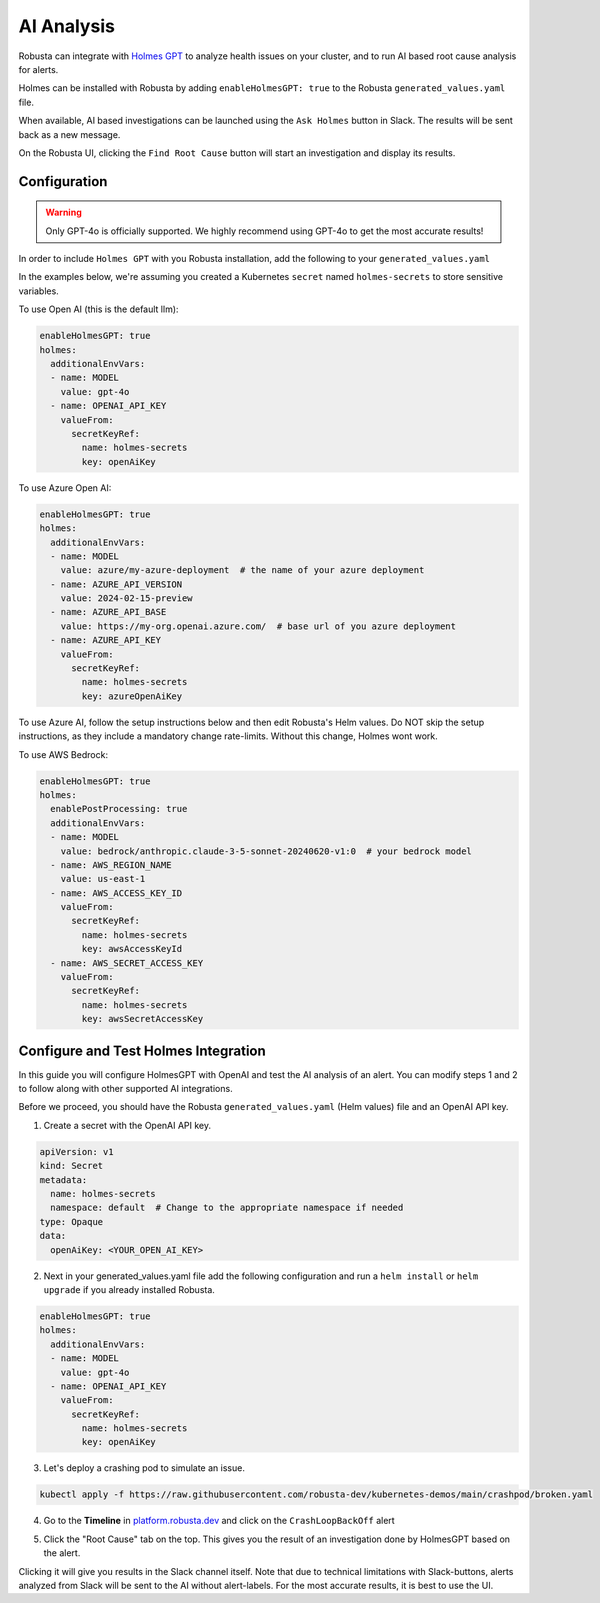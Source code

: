 .. _ai-analysis-overview:

AI Analysis
==========================

Robusta can integrate with `Holmes GPT <https://github.com/robusta-dev/holmesgpt>`_ to analyze health issues on your cluster, and to run AI based root cause analysis for alerts.

Holmes can be installed with Robusta by adding ``enableHolmesGPT: true`` to the Robusta ``generated_values.yaml`` file.

When available, AI based investigations can be launched using the ``Ask Holmes`` button in Slack. The results will be sent back as a new message.

.. image:: /images/robusta-holmes-investigation.png
    :width: 600px

On the Robusta UI, clicking the ``Find Root Cause`` button will start an investigation and display its results.

.. image:: /images/ai-root-causeanalysis.png
    :width: 600px

Configuration
^^^^^^^^^^^^^^^^^^

.. warning::

  Only GPT-4o is officially supported. We highly recommend using GPT-4o to get the most accurate results!

In order to include ``Holmes GPT`` with you Robusta installation, add the following to your ``generated_values.yaml``

In the examples below, we're assuming you created a Kubernetes ``secret`` named ``holmes-secrets`` to store sensitive variables.

To use Open AI (this is the default llm):

.. code-block:: yaml

    enableHolmesGPT: true
    holmes:
      additionalEnvVars:
      - name: MODEL
        value: gpt-4o
      - name: OPENAI_API_KEY
        valueFrom:
          secretKeyRef:
            name: holmes-secrets
            key: openAiKey


To use Azure Open AI:

.. code-block:: yaml

    enableHolmesGPT: true
    holmes:
      additionalEnvVars:
      - name: MODEL
        value: azure/my-azure-deployment  # the name of your azure deployment
      - name: AZURE_API_VERSION
        value: 2024-02-15-preview
      - name: AZURE_API_BASE
        value: https://my-org.openai.azure.com/  # base url of you azure deployment
      - name: AZURE_API_KEY
        valueFrom:
          secretKeyRef:
            name: holmes-secrets
            key: azureOpenAiKey


To use Azure AI, follow the setup instructions below and then edit Robusta's Helm values. Do NOT skip the setup instructions, as they include a mandatory change rate-limits. Without this change, Holmes wont work.

.. details:: Mandatory Setup for Azure AI

  The following steps cover how to obtain the correct AZURE_API_VERSION value and how to increase the token limit to prevent rate limiting.

  1. Go to your Azure portal and choose `Azure OpenAI`
    .. image:: /images/AzureAI/AzureAI_HolmesStep1.png
        :width: 600px
  2. Click your AI service
    .. image:: /images/AzureAI/AzureAI_HolmesStep2.png
        :width: 600px
  3. Click Go to Azure Open AI Studio
    .. image:: /images/AzureAI/AzureAI_HolmesStep3.png
        :width: 600px
  4. Choose Deployments
    .. image:: /images/AzureAI/AzureAI_HolmesStep4.png
        :width: 600px
  5. Select your Deployment
    .. image:: /images/AzureAI/AzureAI_HolmesStep5.png
        :width: 600px
  6. Click Open in Playground
    .. image:: /images/AzureAI/AzureAI_HolmesStep6.png
        :width: 600px
  7. Go to View Code
    .. image:: /images/AzureAI/AzureAI_HolmesStep7.png
        :width: 600px
  8. Choose Python and scroll to find the API VERSION. Copy this! You will need it for Robusta's Helm values.
    .. image:: /images/AzureAI/AzureAI_HolmesStep8.png
        :width: 600px
  9. Go back to Deployments, and click Edit Deployment
    .. image:: /images/AzureAI/AzureAI_HolmesStep9.png
        :width: 600px
  10. MANDATORY: Increase the token limit. Change this value to at least 450K tokens for Holmes to work properly. We recommend choosing the highest value available. (Holmes queries Azure AI infrequently but in bursts. Therefore the overall cost of using Holmes with Azure AI is very low, but you must increase the quota to avoid getting rate-limited on a single burst of requests.)
    .. image:: /images/AzureAI/AzureAI_HolmesStep10.png
        :width: 600px


To use AWS Bedrock:

.. code-block:: yaml

    enableHolmesGPT: true
    holmes:
      enablePostProcessing: true
      additionalEnvVars:
      - name: MODEL
        value: bedrock/anthropic.claude-3-5-sonnet-20240620-v1:0  # your bedrock model
      - name: AWS_REGION_NAME
        value: us-east-1
      - name: AWS_ACCESS_KEY_ID
        valueFrom:
          secretKeyRef:
            name: holmes-secrets
            key: awsAccessKeyId
      - name: AWS_SECRET_ACCESS_KEY
        valueFrom:
          secretKeyRef:
            name: holmes-secrets
            key: awsSecretAccessKey


Configure and Test Holmes Integration
^^^^^^^^^^^^^^^^^^^^^^^^^^^^^^^^^^^^^^^^^^^^^^^^^^^

In this guide you will configure HolmesGPT with OpenAI and test the AI analysis of an alert. You can modify steps 1 and 2 to follow along with other supported AI integrations.

Before we proceed, you should have the Robusta ``generated_values.yaml`` (Helm values) file and an OpenAI API key.

1. Create a secret with the OpenAI API key.

.. code-block:: yaml

  apiVersion: v1
  kind: Secret
  metadata:
    name: holmes-secrets
    namespace: default  # Change to the appropriate namespace if needed
  type: Opaque
  data:
    openAiKey: <YOUR_OPEN_AI_KEY>


2. Next in your generated_values.yaml file add the following configuration and run a ``helm install`` or ``helm upgrade`` if you already installed Robusta. 

.. code-block:: yaml

    enableHolmesGPT: true
    holmes:
      additionalEnvVars:
      - name: MODEL
        value: gpt-4o
      - name: OPENAI_API_KEY
        valueFrom:
          secretKeyRef:
            name: holmes-secrets
            key: openAiKey

3. Let's deploy a crashing pod to simulate an issue.

.. code-block:: yaml

    kubectl apply -f https://raw.githubusercontent.com/robusta-dev/kubernetes-demos/main/crashpod/broken.yaml

4. Go to the **Timeline** in `platform.robusta.dev  <https://platform.robusta.dev/>`_ and click on the ``CrashLoopBackOff`` alert

.. image:: /images/AI_Analysis_demo.png
    :width: 1000px

5. Click the "Root Cause" tab on the top. This gives you the result of an investigation done by HolmesGPT based on the alert.

.. image:: /images/AI_Analysis_demo2.png
    :width: 1000px

Clicking it will give you results in the Slack channel itself. Note that due to technical limitations with Slack-buttons, alerts analyzed from Slack will be sent to the AI without alert-labels. For the most accurate results, it is best to use the UI.